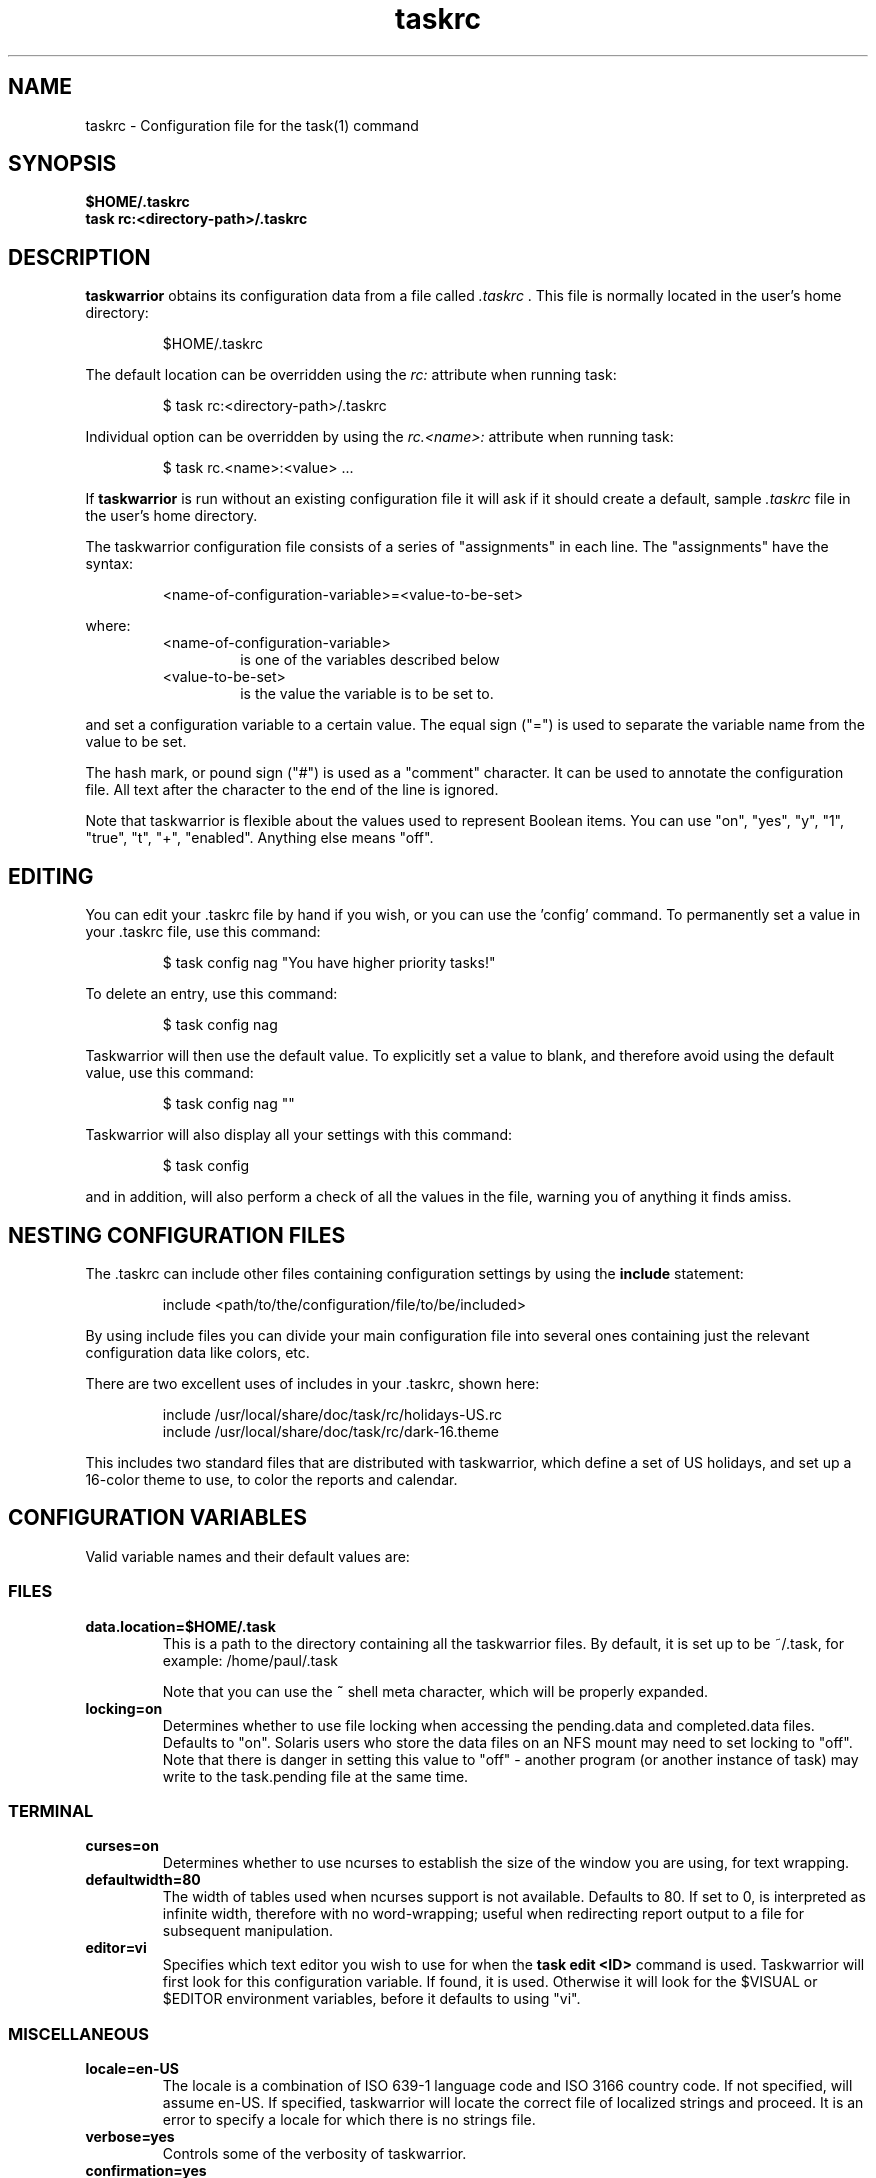 .TH taskrc 5 2010-11-08 "task 1.9.4" "User Manuals"

.SH NAME
taskrc \- Configuration file for the task(1) command

.SH SYNOPSIS
.B $HOME/.taskrc
.br
.B task rc:<directory-path>/.taskrc

.SH DESCRIPTION
.B taskwarrior
obtains its configuration data from a file called
.I .taskrc
\&. This file is normally located in the user's home directory:

.RS
$HOME/.taskrc
.RE

The default location can be overridden using the
.I rc:
attribute when running task:

.RS
$ task rc:<directory-path>/.taskrc
.RE

Individual option can be overridden by using the
.I rc.<name>:
attribute when running task:

.RS
$ task rc.<name>:<value> ...
.RE

If
.B taskwarrior
is run without an existing configuration file it will ask if it should create a
default, sample
.I .taskrc
file in the user's home directory.

The taskwarrior configuration file consists of a series of "assignments" in each
line.  The "assignments" have the syntax:

.RS
<name-of-configuration-variable>=<value-to-be-set>
.RE

where:
.RS
.TP
<name-of-configuration-variable>
is one of the variables described below

.TP
<value-to-be-set>
is the value the variable is to be set to.
.RE

and set a configuration variable to a certain value. The equal sign ("=") is
used to separate the variable name from the value to be set.

The hash mark, or pound sign ("#") is used as a "comment" character. It can be
used to annotate the configuration file. All text after the character to the end
of the line is ignored.

Note that taskwarrior is flexible about the values used to represent Boolean
items.  You can use "on", "yes", "y", "1", "true", "t", "+", "enabled".
Anything else means "off".

.SH EDITING
You can edit your .taskrc file by hand if you wish, or you can use the 'config'
command.  To permanently set a value in your .taskrc file, use this command:

.RS
$ task config nag "You have higher priority tasks!"
.RE

To delete an entry, use this command:

.RS
$ task config nag
.RE

Taskwarrior will then use the default value.  To explicitly set a value to
blank, and therefore avoid using the default value, use this command:

.RS
$ task config nag ""
.RE

Taskwarrior will also display all your settings with this command:

.RS
$ task config
.RE

and in addition, will also perform a check of all the values in the file,
warning you of anything it finds amiss.

.SH NESTING CONFIGURATION FILES
The .taskrc can include other files containing configuration settings by using the
.B include
statement:

.RS
include <path/to/the/configuration/file/to/be/included>
.RE

By using include files you can divide your main configuration file into several
ones containing just the relevant configuration data like colors, etc.

There are two excellent uses of includes in your .taskrc, shown here:

.RS
include /usr/local/share/doc/task/rc/holidays-US.rc
.br
include /usr/local/share/doc/task/rc/dark-16.theme
.RE

This includes two standard files that are distributed with taskwarrior, which
define a set of US holidays, and set up a 16-color theme to use, to color the
reports and calendar.

.SH CONFIGURATION VARIABLES
Valid variable names and their default values are:

.SS FILES

.TP
.B data.location=$HOME/.task
This is a path to the directory containing all the taskwarrior files. By
default, it is set up to be ~/.task, for example: /home/paul/.task

Note that you can use the
.B ~
shell meta character, which will be properly expanded.

.TP
.B locking=on
Determines whether to use file locking when accessing the pending.data and
completed.data files.  Defaults to "on". Solaris users who store the data
files on an NFS mount may need to set locking to "off". Note that there is
danger in setting this value to "off" - another program (or another instance of
task) may write to the task.pending file at the same time.

.SS TERMINAL
.TP
.B curses=on
Determines whether to use ncurses to establish the size of the window you are
using, for text wrapping.

.TP
.B defaultwidth=80
The width of tables used when ncurses support is not available. Defaults to 80.
If set to 0, is interpreted as infinite width, therefore with no word-wrapping;
useful when redirecting report output to a file for subsequent manipulation.

.TP
.B editor=vi
Specifies which text editor you wish to use for when the
.B task edit <ID>
command is used. Taskwarrior will first look for this configuration variable. If
found, it is used.  Otherwise it will look for the $VISUAL or $EDITOR
environment variables, before it defaults to using "vi".

.SS MISCELLANEOUS

.TP
.B locale=en-US
The locale is a combination of ISO 639-1 language code and ISO 3166 country
code.  If not specified, will assume en-US.  If specified, taskwarrior will
locate the correct file of localized strings and proceed.  It is an error to
specify a locale for which there is no strings file.

.TP
.B verbose=yes
Controls some of the verbosity of taskwarrior.

.TP
.B confirmation=yes
May be "yes" or "no", and determines whether taskwarrior will ask for
confirmation before deleting a task or doing bulk changes.  The default value
is "yes".

.TP
.B echo.command=yes
May be "yes" or "no", and causes the display of the ID and description of any
task when you run the start, stop, do, undo or delete commands. The default
value is "yes".

.TP
.B annotations=full
.TP
.B report.X.annotations=full
Controls the display of annotations in reports. Defaults to full - all
annotations are displayed. Set to "sparse" only the last (newest) annotation
is displayed and if there are more than one present for a task a "+" sign is
added to the description. Set to "none" the output of annotations is disabled
and a "+" sign will be added if there are any annotations present.  The default
value is "full".

.TP
.B next=2
Is a number, defaulting to 2, which is the number of tasks for each project that
are shown in the
.B task next
command.

.TP
.B bulk=2
Is a number, defaulting to 2.  When more than this number of tasks are modified
in a single command, confirmation will be required, unless the
.B confirmation
variable is "no".

This is useful for preventing large-scale unintended changes.

.TP
.B nag=You have higher priority tasks.
This may be a string of text, or blank. It is used as a prompt when a task is
started or completed that is not considered high priority. The "task next"
command lists important tasks, and completing one of those does not generate
this nagging. Default value is: You have higher priority tasks.  It is a gentle
reminder that you are contradicting your own priority settings.

.TP
.B complete.all.projects=yes
May be yes or no, and determines whether the tab completion scripts consider all
the project names you have used, or just the ones used in active tasks.  The
default value is "no".

.TP
.B list.all.projects=yes
May be yes or no, and determines whether 'projects' command lists all the project
names you have used, or just the ones used in active tasks.  The default value is
"no".

.TP
.B complete.all.tags=yes
May be yes or no, and determines whether the tab completion scripts consider all
the tag names you have used, or just the ones used in active tasks.  The default
value is "no".

.TP
.B list.all.tags=yes
May be yes or no, and determines whether the 'tags' command lists all the tag
names you have used, or just the ones used in active tasks.  The default value is
"no".

.TP
.B search.case.sensitive=yes
May be yes or no, and determines whether keyword lookup and substitutions on the
description and annotations are done in a case sensitive way.  Defaults to yes.

.TP
.B regex=on
Enables regular expression searches in filters (task list ^Fix), and
substitutions (task <id> /^the/The/).

Note that this feature works in conjunction with the
.B search.case.sensitive
setting.

The default value is off, because this advanced feature could cause confusion
among users that are not comfortable with regular expressions.

.TP
.B _forcecolor=no
Taskwarrior shuts off color automatically when the output is not sent directly
to a TTY.  For example, this command:

.RS
.RS
$ task list > file
.RE

will not use any color.  To override this, use:

.RS
$ task rc._forcecolor=yes list > file
.RE
.RE

.TP
.B blanklines=yes
Turning this value off causes taskwarrior to generate a more vertically compact
output.

.TP
.B shell.prompt=task>
The task shell command uses this value as a prompt.  You can change it to any
string you like.

.TP
.B active.indicator=*
The character or string to show in the active column.  Defaults to *.

.TP
.B tag.indicator=+
The character or string to show in the tag_indicator column.  Defaults to +.

.TP
.B recurrence.indicator=R
The character or string to show in the recurrence_indicator column.  Defaults to R.

.TP
.B recurrence.limit=1
The number of future recurring tasks to show.  Defaults to 1.  For example, if a
weekly recurring task is added with a due date of tomorrow, and recurrence.limit
is set to 2, then a report will list 2 pending recurring tasks, one for tomorrow,
and one for a week from tomorrow.

.TP
.B undo.style=side
When the 'undo' command is run, taskwarrior presents a before and after
comparison of the data.  This can be in either the 'side' style, which compares
values side-by-side in a table, or 'diff' style, which uses a format similar to
the 'diff' command.

.TP
.B burndown.bias=0.666
The burndown bias is a number that lies within the range 0 <= bias <= 1.  The bias
is the fraction of the find/fix rates derived from the short-term data (last
25% of the report) versus the longer term data (last 50% of the report).  A
value of 0.666 (the default) means that the short-term rate has twice the weight
of the longer-term rate.  The calculation is as follows:

    rate = (long-term-rate * (1 - bias)) + (short-term-rate * bias)

.TP
.B debug=off
Taskwarrior has a debug mode that causes diagnostic output to be displayed.
Typically this is not something anyone would want, but when reporting a bug,
debug output can be useful.  It can also help explain how the command line is
being parsed, but the information is displayed in a developer-friendly, not a
user-friendly way.

.TP
.B alias.rm=delete
Taskwarrior supports command aliases.  This alias provides an alternate name
(rm) for the delete command.  You can use aliases to provide alternate names for
any of the commands.  Several commands you may use are actually aliases -
the 'history' report, for example, or 'export'.

.SS DATES

.TP
.B dateformat=m/d/Y
.TP
.B dateformat.report=m/d/Y
.TP
.B dateformat.holiday=YMD
.TP
.B dateformat.annotation=m/d/Y
.TP
.B report.X.dateformat=m/d/Y
This is a string of characters that define how taskwarrior formats date values.
The precedence order for the configuration variable is report.X.dateformat then
dateformat.report then dateformat.  While report.X.dateformat only formats the
due date in reports, dateformat.report formats the due date both in reports
and "task info".  If both of these are not set then dateformat will be applied
to the due date.  Entered dates as well as all other displayed dates in reports
are formatted according to dateformat.

The default value is: m/d/Y.  The string should contain the characters:

.RS
.RS
m  minimal-digit month,   for example 1 or 12
.br
d  minimal-digit day,     for example 1 or 30
.br
y  two-digit year,        for example 09
.br
D  two-digit day,         for example 01 or 30
.br
M  two-digit month,       for example 01 or 12
.br
Y  four-digit year,       for example 2009
.br
a  short name of weekday, for example Mon or Wed
.br
A  long name of weekday,  for example Monday or Wednesday
.br
b  short name of month,   for example Jan or Aug
.br
B  long name of month,    for example January or August
.br
V  weeknumber,            for example 03 or 37
.br
H  two-digit hour,        for example 03 or 11
.br
N  two-digit minutes,     for example 05 or 42
.br
S  two-digit seconds,     for example 07 or 47
.RE
.RE

.RS
The string may also contain other characters to act as spacers, or formatting.
Examples for other values of dateformat:
.RE

.RS
.RS
.br
d/m/Y  would use for input and output 24/7/2009
.br
yMD    would use for input and output 090724
.br
M-D-Y  would use for input and output 07-24-2009
.RE
.RE

.RS
Examples for other values of dateformat.report:
.RE

.RS
.RS
.br
a D b Y (V)  would do an output as "Fri 24 Jul 2009 (30)"
.br
A, B D, Y    would do an output as "Friday, July 24, 2009"
.br
vV a Y-M-D   would do an output as "v30 Fri 2009-07-24"
.RE
.RE

.TP
.B weekstart=Sunday
Determines the day a week starts. Valid values are Sunday or Monday only. The
default value is "Sunday".

.TP
.B displayweeknumber=yes
Determines if week numbers are displayed when using the "task calendar" command.
The week number is dependent on the day a week starts.  The default value is
"yes".

.TP
.B due=7
This is the number of days into the future that define when a task is
considered due, and is colored accordingly.  The default value is 7.

.TP
.B calendar.details=sparse
If set to full running "task calendar" will display the details of tasks with
due dates that fall into the calendar period.  The corresponding days will be
color-coded in the calendar.  If set to sparse only the corresponding days will
be color coded and no details will be displayed.  The displaying of due dates
with details is turned off by setting the variable to none.  The default value
is "sparse".

.TP
.B calendar.details.report=list
The report to run when displaying the details of tasks with due date when
running the "task calendar" command.  The default value is "list".

.TP
.B calendar.holidays=full
If set to full running "task calendar" will display holidays in the calendar by
color-coding the corresponding days.  A detailed list with the dates and names
of the holidays is also shown.  If set to sparse only the days are color-coded
and no details on the holidays will be displayed. The displaying of holidays is
turned off by setting the variable to none.  The default value is "none".

.SS Journal entries

.TP
.B journal.time=no
May be yes or no, and determines whether the 'start' and 'stop' commands should
record an annotation when being executed. The default value is "no". The text of
the corresponding annotations is controlled by

.TP journal.time.start.annotation=Started task
The text of the annotation that is recorded when executing the start command and
having set journal.time.

.TP journal.time.stop.annotation=Stopped task
The text of the annotation that is recorded when executing the stop command and
having set journal.time.

.SS Holidays
Holidays are entered either directly in the .taskrc file or via an include file
that is specified in .taskrc.  For each holiday the name and the date is
required to be given:

.RS
.RS
.br
holiday.towel.name=Day of the towel
.br
holiday.towel.date=20100525
.br
holiday.sysadmin.name=System Administrator Appreciation Day
.br
holiday.sysadmin.date=20100730
.RE
.RE

.RS
Dates are to be entered according to the setting in the dateformat.holiday
variable.
.RE

.RS
The following holidays are computed automatically: Good Friday (goodfriday),
Easter (easter), Easter monday (eastermonday), Ascension (ascension), Pentecost
(pentecost). The date for these holidays is the given keyword:
.RE

.RS
.RS
.br
holiday.eastersunday.name=Easter
.br
holiday.eastersunday.date=easter
.RE
.RE

Note that the taskwarrior distribution contains example holiday files that can
be included like this:

.RS
.RS
.br
include /usr/local/share/doc/task/rc/holidays-US.rc
.RE
.RE

.TP
.B monthsperline=3
Determines how many months the "task calendar" command renders across the
screen.  Defaults to however many will fit.  If more months than will fit are
specified, taskwarrior will only show as many that will fit.

.SS DEPENDENCIES

.TP
.B dependency.reminder=on
Determines whether dependency chain violations generate reminders.

.TP
.B dependency.confirm=yes
Determines whether dependency chain repair requires confirmation.

.SS COLOR CONTROLS

.TP
.B color=on
May be "on" or "off". Determines whether taskwarrior uses color. When "off",
will use dashes (-----) to underline column headings.

.TP
.B fontunderline=on
Determines if font underlines or ASCII dashes should be used to underline
headers, even when color is enabled.
.RE

Taskwarrior has a number of coloration rules.  They correspond to a particular
attribute of a task, such as it being due, or being active, and specifies the
automatic coloring of that task.  A list of valid colors, depending on your
terminal, can be obtained by running the command:

.RS
.B task color
.RE

.RS
Note that no default values are listed here - the defaults now correspond to the
dark-256.theme (Linux) and dark-16.theme (other) theme values.
The coloration rules are as follows:
.RE

.RS
.B color.due.today
Task is due today
.br
.B color.active
Task is started, therefore active.
.br
.B color.blocked
Task is blocked by a dependency.
.br
.B color.overdue
Task is overdue (due some time prior to now).
.br
.B color.due
Task is coming due.
.br
.B color.project.none
Task does not have an assigned project.
.br
.B color.tag.none
Task has no tags.
.br
.B color.tagged
Task has at least one tag.
.br
.B color.recurring
Task is recurring.
.br
.B color.pri.H
Task has priority H.
.br
.B color.pri.M
Task has priority M.
.br
.B color.pri.L
Task has priority L.
.br
.B color.pri.none
Task has no priority.
.RE
.RE

.RS
To disable a coloration rule for which there is a default, set the value to
nothing, for example:
.RS
.B color.tagged=
.RE
.RE

See the task-color(5) man pages for color details.
.RE

Certain attributes like tags, projects and keywords can have their own
coloration rules.
.RE

.TP
.B color.tag.X=yellow
Colors any task that has the tag X.
.RE

.TP
.B color.project.X=on green
Colors any task assigned to project X.
.RE

.TP
.B color.keyword.X=on blue
Colors any task where the description or any annotation contains X.
.RE

.TP
.B color.header=green
Colors any of the messages printed prior to the report output.
.RE

.TP
.B color.footnote=green
Colors any of the messages printed last.
.RE

.TP
.B color.summary.bar=on green
Colors the summary progress bar.  Should consist of a background color.
.RE

.TP
.B color.summary.background=on black
Colors the summary progress bar.  Should consist of a background color.
.RE

.TP
.B color.calendar.today=black on cyan
Color of today in calendar.
.RE

.TP
.B color.calendar.due=black on green
Color of days with due tasks in calendar.
.RE

.TP
.B color.calendar.due.today=black on magenta
Color of today with due tasks in calendar.
.RE

.TP
.B color.calendar.overdue=black on red
Color of days with overdue tasks in calendar.
.RE

.TP
.B color.calendar.weekend=bright white on black
Color of weekend days in calendar.
.RE

.TP
.B color.calendar.holiday=black on bright yellow
Color of holidays in calendar.
.RE

.TP
.B color.calendar.weeknumber=black on white
Color of weeknumbers in calendar.
.RE

.TP
.B color.alternate=on rgb253
Color of alternate tasks.
This is to apply a specific color to every other task in a report,
which can make it easier to visually separate tasks.  This is especially
useful when tasks are displayed over multiple lines due to long descriptions
or annotations.
.RE

.TP
.B color.history.add=on red
.RE
.br
.B color.history.done=on green
.RE
.br
.B color.history.delete=on yellow
.RS
Colors the bars on the ghistory report graphs.  Defaults to red, green and
yellow bars.
.RE

.TP
.B color.burndown.pending=on red
.RE
.br
.B color.burndown.started=on yellow
.RE
.br
.B color.burndown.done=on green
.RS
Colors the bars on the burndown reports graphs.  Defaults to red, green and
yellow bars.
.RE

.TP
.B color.undo.before=red
.RE
.br
.B color.undo.after=green
.RS
Colors used by the undo command, to indicate the values both before and after
a change that is to be reverted.
.RE

.TP
.B color.sync.added=green
.RE
.br
.B color.sync.changed=yellow
.RE
.br
.B color.sync.rejected=red
.RS
Colors the output of the merge command.
.RE

.TP
.B rule.precedence.color=overdue,tag,project,keyword,active,...
.RS
This setting specifies the precedence of the color rules, from highest to
lowest.  Note that the prefix 'color.' is omitted (for brevity), and that any
wildcard values (color.tag.XXX) is shortened to 'tag', which places all specific
tag rules at the same precedence, again for brevity.
.RE

.SS SHADOW FILE

.TP
.B
shadow.file=$HOME/.task/shadow.txt
If specified, designates a file path that will be automatically written to by
taskwarrior, whenever the task database changes.  In other words, it is
automatically kept up to date.  The shadow.command configuration variable is
used to determine which report is written to the shadow file.  There is no color
used in the shadow file. This feature can be useful in maintaining a current
file for use by programs like GeekTool, Conky or Samurize.

.TP
.B
shadow.command=list
This is the command that is run to maintain the shadow file, determined by the
.I shadow.file
configuration variable. The format is identical to that of
.I default.command
\&. Please see the corresponding documentation for that command.

.TP
.B
shadow.notify=on
When this value is set to "on", taskwarrior will display a message whenever the
shadow file is updated by some task command.

.SS DEFAULTS

.TP
.B
default.project=foo
Provides a default project name for the
.I task add
command, if you don't specify one.  The default is blank.

.TP
.B
default.priority=M
Provides a default priority for the
.I task add
command, if you don't specify one.  The default is blank.

.TP
.B
default.command=list
Provides a default command that is run every time taskwarrior is invoked with no
arguments.  For example, if set to:

.RS
.RS
default.command=list project:foo
.RE
.RE

.RS
then taskwarrior will run the "list project:foo" command if no command is
specified.  This means that by merely typing
.RE

.RS
.RS
$ task
.br
[task list project:foo]
.br
\&
.br
ID Project Pri Description
 1 foo     H   Design foo
 2 foo         Build foo
.RE
.RE

.SS REPORTS

The reports can be customized by using the following configuration variables.
The output columns, their labels and the sort order can be set using the
corresponding variables for each report. Each report name is used as a
"command" name. For example

.TP
.B task overdue

.TP
.B report.X.description
The description for report X when running the "task help" command.

.TP
.B report.X.columns
The columns that will be used when generating the report X. Valid columns are:
id, uuid, project, priority, priority_long, entry, start, end, due, countdown,
countdown_compact, age, age_compact, active, tags, depends, description_only,
description, recur, recurrence_indicator, tag_indicator and wait.
The IDs are separated by commas.

.TP
.B report.X.labels
The labels for each column that will be used when generating report X. The
labels are a comma separated list.

.TP
.B report.X.sort
The sort order of the tasks in the generated report X. The sort order is
specified by using the column ids post-fixed by a "+" for ascending sort order
or a "-" for descending sort order. The sort IDs are separated by commas.
For example:

    report.list.sort=due+,priority-,active-,project+

.TP
.B report.X.filter
This adds a filter to the report X so that only tasks matching the filter
criteria are displayed in the generated report.

.TP
.B report.X.dateformat
This adds a dateformat to the report X that will be used by the "due date"
column. If it is not set then dateformat.report and dateformat will be used in
this order. See the
.B DATES
section for details on the sequence placeholders.

.TP
.B report.X.annotations
This adds the possibility to control the output of annotations for a task in a
report. See the
.B annotations
variable for details on the possible values.

.TP
.B report.X.limit
An optional value to a report limiting the number of displayed tasks in the
generated report.

.TP
Taskwarrior comes with a number of predefined reports in its default
configuration file. These reports are:

.TP
.B long
Lists all task, all data, matching the specified criteria.

.TP
.B list
Lists all tasks matching the specified criteria.

.TP
.B ls
Short listing of all tasks matching the specified criteria.

.TP
.B minimal
Minimal listing of all tasks matching the specified criteria.

.TP
.B newest
Shows the newest tasks.

.TP
.B oldest
Shows the oldest tasks.

.TP
.B overdue
Lists overdue tasks matching the specified criteria.

.TP
.B active
Lists active tasks matching the specified criteria.

.TP
.B completed
Lists completed tasks matching the specified criteria.

.TP
.B recurring
Lists recurring tasks matching the specified criteria.

.TP
.B waiting
Lists all waiting tasks matching the specified criteria.

.TP
.B all
Lists all tasks matching the specified criteria.

.TP
.B next
Lists all tasks with upcoming due dates matching the specified criteria.

.SH "CREDITS & COPYRIGHTS"
Taskwarrior was written by P. Beckingham <paul@beckingham.net>.
.br
Copyright (C) 2006 \- 2010 P. Beckingham

This man page was originally written by Federico Hernandez.

Taskwarrior is distributed under the GNU General Public License.  See
http://www.gnu.org/licenses/gpl-2.0.txt for more information.

.SH SEE ALSO
.BR task(1),
.BR task-tutorial(5),
.BR task-faq(5),
.BR task-color(5),
.BR task-sync(5)

For more information regarding taskwarrior, the following may be referenced:

.TP
The official site at
<http://taskwarrior.org>

.TP
The official code repository at
<git://tasktools.org/task.git/>

.TP
You can contact the project by writing an email to
<support@taskwarrior.org>

.SH REPORTING BUGS
.TP
Bugs in taskwarrior may be reported to the issue-tracker at
<http://taskwarrior.org>
